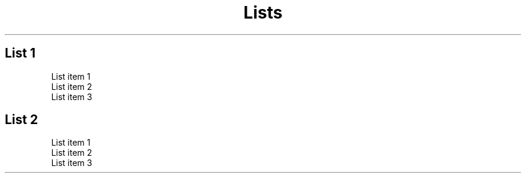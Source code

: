 
.TH Lists



.SH List 1


.TP
List item 1
.TP
List item 2
.TP
List item 3


.SH List 2


.TP
List item 1
.TP
List item 2
.TP
List item 3
